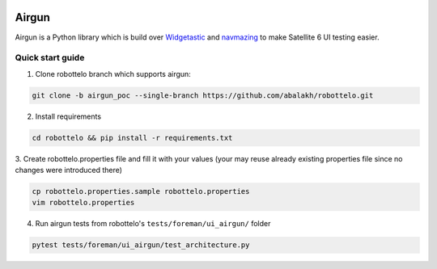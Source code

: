 .. image:: https://travis-ci.org/abalakh/airgun.svg
   :scale: 50 %
   :alt: Build Status
   :align: left
   :target: https://travis-ci.org/abalakh/airgun


Airgun
======

Airgun is a Python library which is build over `Widgetastic`_ and `navmazing`_
to make Satellite 6 UI testing easier.

Quick start guide
-----------------

1. Clone robottelo branch which supports airgun:

.. code-block:: bash

    git clone -b airgun_poc --single-branch https://github.com/abalakh/robottelo.git

2. Install requirements

.. code-block:: bash

    cd robottelo && pip install -r requirements.txt

3. Create robottelo.properties file and fill it with your values (your may
reuse already existing properties file since no changes were introduced there)

.. code-block:: bash

    cp robottelo.properties.sample robottelo.properties
    vim robottelo.properties

4. Run airgun tests from robottelo's ``tests/foreman/ui_airgun/`` folder

.. code-block:: bash

    pytest tests/foreman/ui_airgun/test_architecture.py

.. _Widgetastic: https://github.com/RedHatQE/widgetastic.core
.. _navmazing: https://github.com/RedhatQE/navmazing/

